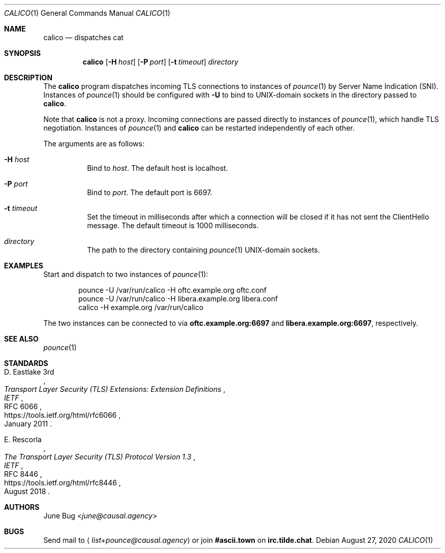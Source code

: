 .Dd August 27, 2020
.Dt CALICO 1
.Os
.
.Sh NAME
.Nm calico
.Nd dispatches cat
.
.Sh SYNOPSIS
.Nm
.Op Fl H Ar host
.Op Fl P Ar port
.Op Fl t Ar timeout
.Ar directory
.
.Sh DESCRIPTION
The
.Nm
program
dispatches incoming TLS connections
to instances of
.Xr pounce 1
by Server Name Indication (SNI).
Instances of
.Xr pounce 1
should be configured with
.Fl U
to bind to UNIX-domain sockets
in the directory passed to
.Nm .
.
.Pp
Note that
.Nm
is not a proxy.
Incoming connections are passed directly
to instances of
.Xr pounce 1 ,
which handle TLS negotiation.
Instances of
.Xr pounce 1
and
.Nm
can be restarted
independently of each other.
.
.Pp
The arguments are as follows:
.Bl -tag -width Ds
.It Fl H Ar host
Bind to
.Ar host .
The default host is localhost.
.It Fl P Ar port
Bind to
.Ar port .
The default port is 6697.
.It Fl t Ar timeout
Set the timeout in milliseconds
after which a connection will be closed
if it has not sent the ClientHello message.
The default timeout is 1000 milliseconds.
.It Ar directory
The path to the directory containing
.Xr pounce 1
UNIX-domain sockets.
.El
.
.Sh EXAMPLES
Start and dispatch to two instances of
.Xr pounce 1 :
.Bd -literal -offset indent
pounce -U /var/run/calico -H oftc.example.org oftc.conf
pounce -U /var/run/calico -H libera.example.org libera.conf
calico -H example.org /var/run/calico
.Ed
.Pp
The two instances can be connected to via
.Li oftc.example.org:6697
and
.Li libera.example.org:6697 ,
respectively.
.
.Sh SEE ALSO
.Xr pounce 1
.
.Sh STANDARDS
.Bl -item
.It
.Rs
.%A D. Eastlake 3rd
.%T Transport Layer Security (TLS) Extensions: Extension Definitions
.%I IETF
.%R RFC 6066
.%U https://tools.ietf.org/html/rfc6066
.%D January 2011
.Re
.It
.Rs
.%A E. Rescorla
.%T The Transport Layer Security (TLS) Protocol Version 1.3
.%I IETF
.%R RFC 8446
.%U https://tools.ietf.org/html/rfc8446
.%D August 2018
.Re
.El
.
.Sh AUTHORS
.An June Bug Aq Mt june@causal.agency
.
.Sh BUGS
Send mail to
.Aq Mt list+pounce@causal.agency
or join
.Li #ascii.town
on
.Li irc.tilde.chat .
